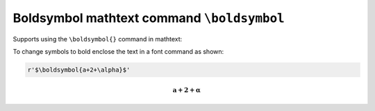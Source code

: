 Boldsymbol mathtext command ``\boldsymbol``
-------------------------------------------

Supports using the ``\boldsymbol{}`` command in mathtext:

To change symbols to bold enclose the text in a font command as
shown:

.. code-block::

    r'$\boldsymbol{a+2+\alpha}$'

.. math::
   \boldsymbol{a+2+\alpha}
